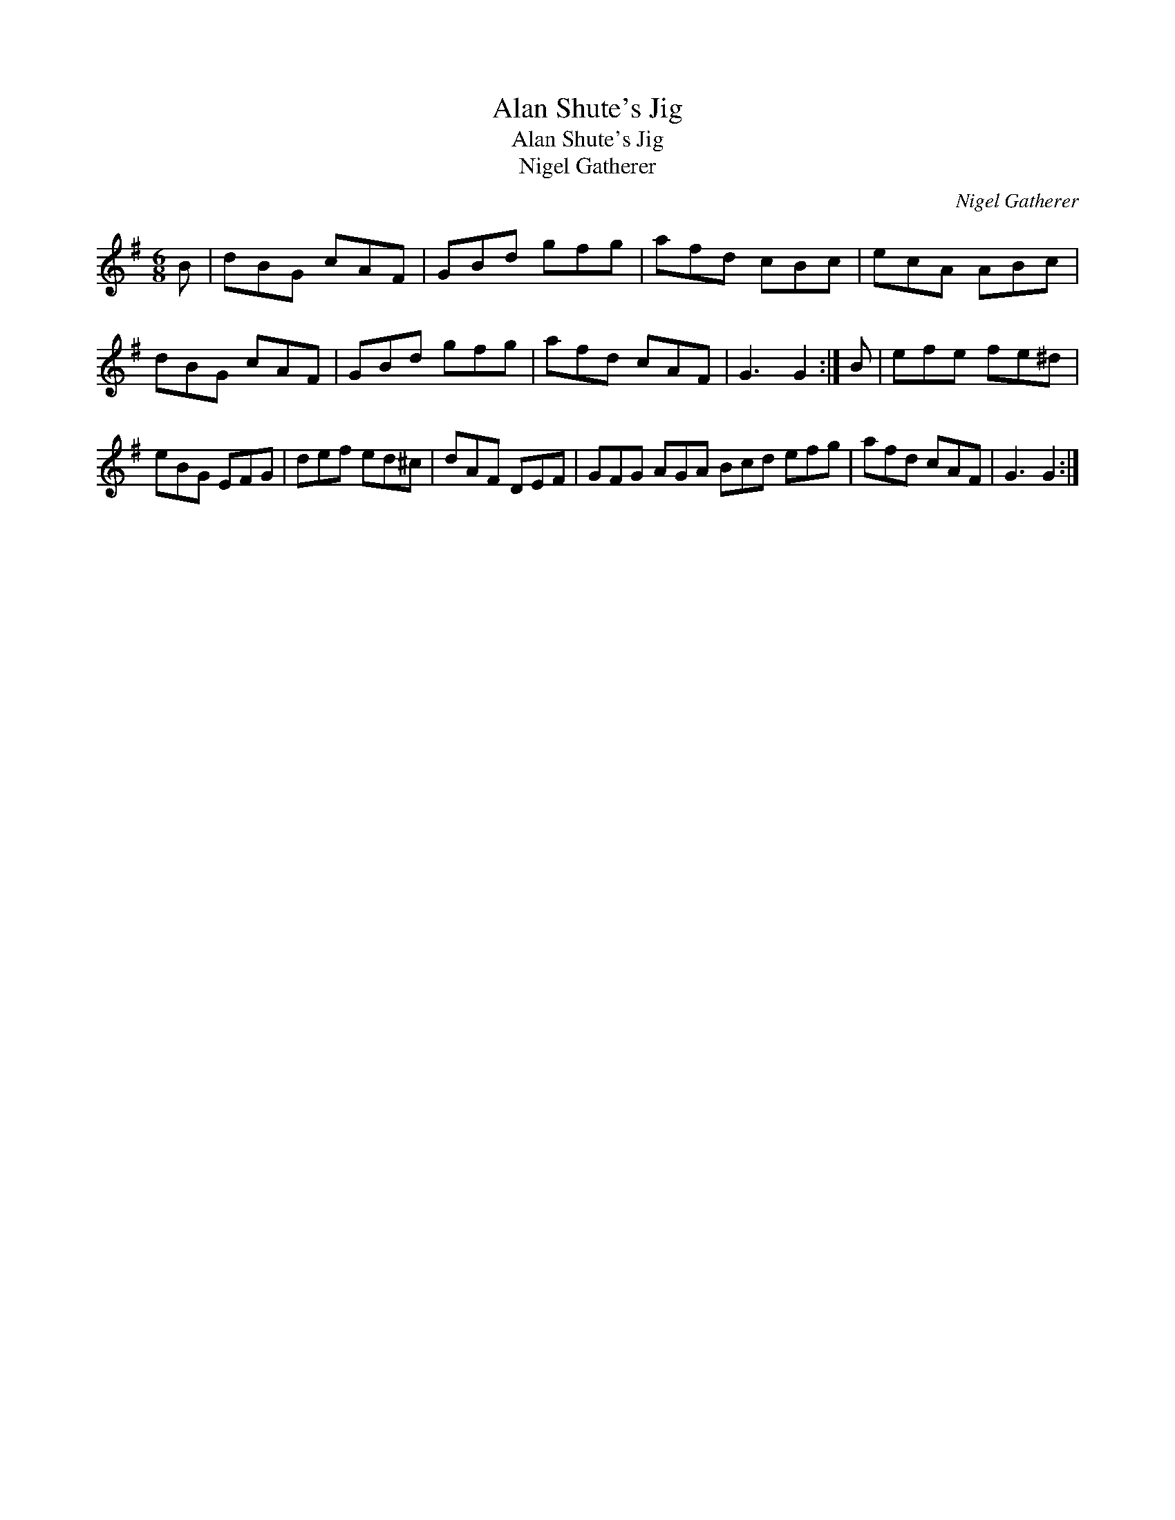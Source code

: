 X:1
T:Alan Shute's Jig
T:Alan Shute's Jig
T:Nigel Gatherer
C:Nigel Gatherer
L:1/8
M:6/8
K:G
V:1 treble 
V:1
 B | dBG cAF | GBd gfg | afd cBc | ecA ABc | dBG cAF | GBd gfg | afd cAF | G3 G2 :| B | efe fe^d | %11
 eBG EFG | def ed^c | dAF DEF | GFG AGA Bcd efg | afd cAF | G3 G2 :| %17

